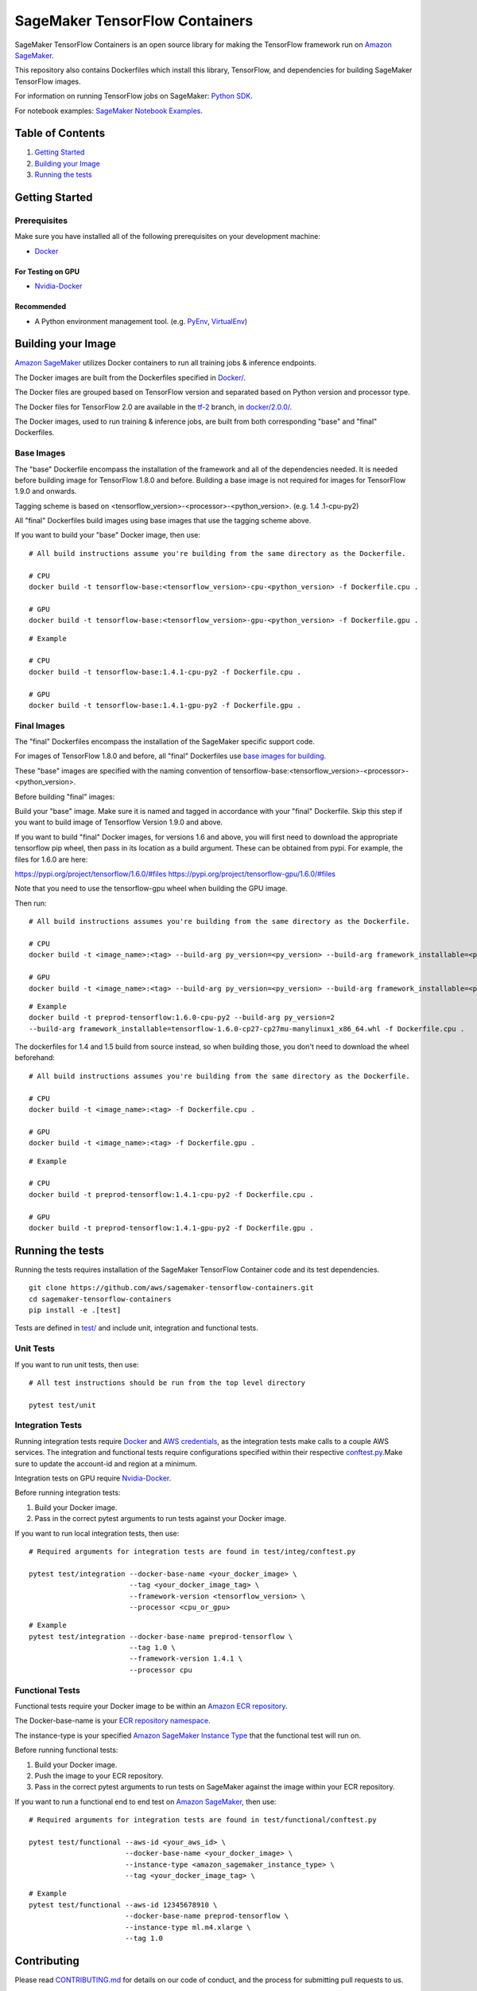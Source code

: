 ===============================
SageMaker TensorFlow Containers
===============================

SageMaker TensorFlow Containers is an open source library for making the
TensorFlow framework run on `Amazon SageMaker <https://aws.amazon.com/documentation/sagemaker/>`__.

This repository also contains Dockerfiles which install this library, TensorFlow, and dependencies
for building SageMaker TensorFlow images.

For information on running TensorFlow jobs on SageMaker: `Python
SDK <https://github.com/aws/sagemaker-python-sdk>`__.

For notebook examples: `SageMaker Notebook
Examples <https://github.com/awslabs/amazon-sagemaker-examples>`__.

Table of Contents
-----------------

#. `Getting Started <#getting-started>`__
#. `Building your Image <#building-your-image>`__
#. `Running the tests <#running-the-tests>`__

Getting Started
---------------

Prerequisites
~~~~~~~~~~~~~

Make sure you have installed all of the following prerequisites on your
development machine:

- `Docker <https://www.docker.com/>`__

For Testing on GPU
^^^^^^^^^^^^^^^^^^

-  `Nvidia-Docker <https://github.com/NVIDIA/nvidia-docker>`__

Recommended
^^^^^^^^^^^

-  A Python environment management tool. (e.g.
   `PyEnv <https://github.com/pyenv/pyenv>`__,
   `VirtualEnv <https://virtualenv.pypa.io/en/stable/>`__)

Building your Image
-------------------

`Amazon SageMaker <https://aws.amazon.com/documentation/sagemaker/>`__
utilizes Docker containers to run all training jobs & inference endpoints.

The Docker images are built from the Dockerfiles specified in
`Docker/ <https://github.com/aws/sagemaker-tensorflow-containers/tree/master/docker>`__.

The Docker files are grouped based on TensorFlow version and separated
based on Python version and processor type.

The Docker files for TensorFlow 2.0 are available in the
`tf-2 <https://github.com/aws/sagemaker-tensorflow-container/tree/tf-2>`__ branch, in
`docker/2.0.0/ <https://github.com/aws/sagemaker-tensorflow-container/tree/tf-2/docker/2.0.0>`__.

The Docker images, used to run training & inference jobs, are built from
both corresponding "base" and "final" Dockerfiles.

Base Images
~~~~~~~~~~~

The "base" Dockerfile encompass the installation of the framework and all of the dependencies
needed. It is needed before building image for TensorFlow 1.8.0 and before.
Building a base image is not required for images for TensorFlow 1.9.0 and onwards.

Tagging scheme is based on <tensorflow_version>-<processor>-<python_version>. (e.g. 1.4
.1-cpu-py2)

All "final" Dockerfiles build images using base images that use the tagging scheme
above.

If you want to build your "base" Docker image, then use:

::

    # All build instructions assume you're building from the same directory as the Dockerfile.

    # CPU
    docker build -t tensorflow-base:<tensorflow_version>-cpu-<python_version> -f Dockerfile.cpu .

    # GPU
    docker build -t tensorflow-base:<tensorflow_version>-gpu-<python_version> -f Dockerfile.gpu .

::

    # Example

    # CPU
    docker build -t tensorflow-base:1.4.1-cpu-py2 -f Dockerfile.cpu .

    # GPU
    docker build -t tensorflow-base:1.4.1-gpu-py2 -f Dockerfile.gpu .

Final Images
~~~~~~~~~~~~

The "final" Dockerfiles encompass the installation of the SageMaker specific support code.

For images of TensorFlow 1.8.0 and before, all "final" Dockerfiles use `base images for building <https://github
.com/aws/sagemaker-tensorflow-containers/blob/master/docker/1.4.1/final/py2/Dockerfile.cpu#L2>`__.

These "base" images are specified with the naming convention of
tensorflow-base:<tensorflow_version>-<processor>-<python_version>.

Before building "final" images:

Build your "base" image. Make sure it is named and tagged in accordance with your "final"
Dockerfile. Skip this step if you want to build image of Tensorflow Version 1.9.0 and above.

If you want to build "final" Docker images, for versions 1.6 and above, you will first need to download the appropriate tensorflow pip wheel, then pass in its location as a build argument. These can be obtained from pypi. For example, the files for 1.6.0 are here:

https://pypi.org/project/tensorflow/1.6.0/#files
https://pypi.org/project/tensorflow-gpu/1.6.0/#files

Note that you need to use the tensorflow-gpu wheel when building the GPU image.

Then run:

::

    # All build instructions assumes you're building from the same directory as the Dockerfile.

    # CPU
    docker build -t <image_name>:<tag> --build-arg py_version=<py_version> --build-arg framework_installable=<path to tensorflow binary> -f Dockerfile.cpu .

    # GPU
    docker build -t <image_name>:<tag> --build-arg py_version=<py_version> --build-arg framework_installable=<path to tensorflow binary> -f Dockerfile.gpu .

::

    # Example
    docker build -t preprod-tensorflow:1.6.0-cpu-py2 --build-arg py_version=2
    --build-arg framework_installable=tensorflow-1.6.0-cp27-cp27mu-manylinux1_x86_64.whl -f Dockerfile.cpu .

The dockerfiles for 1.4 and 1.5 build from source instead, so when building those, you don't need to download the wheel beforehand:

::

    # All build instructions assumes you're building from the same directory as the Dockerfile.

    # CPU
    docker build -t <image_name>:<tag> -f Dockerfile.cpu .

    # GPU
    docker build -t <image_name>:<tag> -f Dockerfile.gpu .

::

    # Example

    # CPU
    docker build -t preprod-tensorflow:1.4.1-cpu-py2 -f Dockerfile.cpu .

    # GPU
    docker build -t preprod-tensorflow:1.4.1-gpu-py2 -f Dockerfile.gpu .


Running the tests
-----------------

Running the tests requires installation of the SageMaker TensorFlow Container code and its test
dependencies.

::

    git clone https://github.com/aws/sagemaker-tensorflow-containers.git
    cd sagemaker-tensorflow-containers
    pip install -e .[test]

Tests are defined in
`test/ <https://github.com/aws/sagemaker-tensorflow-containers/tree/master/test>`__
and include unit, integration and functional tests.

Unit Tests
~~~~~~~~~~

If you want to run unit tests, then use:

::

    # All test instructions should be run from the top level directory

    pytest test/unit

Integration Tests
~~~~~~~~~~~~~~~~~

Running integration tests require `Docker <https://www.docker.com/>`__ and `AWS
credentials <https://docs.aws.amazon.com/sdk-for-java/v1/developer-guide/setup-credentials.html>`__,
as the integration tests make calls to a couple AWS services. The integration and functional
tests require configurations specified within their respective
`conftest.py <https://github.com/aws/sagemaker-tensorflow-containers/blob/master/test/integration/conftest.py>`__.Make sure to update the account-id and region at a minimum.

Integration tests on GPU require `Nvidia-Docker <https://github.com/NVIDIA/nvidia-docker>`__.

Before running integration tests:

#. Build your Docker image.
#. Pass in the correct pytest arguments to run tests against your Docker image.

If you want to run local integration tests, then use:

::

    # Required arguments for integration tests are found in test/integ/conftest.py

    pytest test/integration --docker-base-name <your_docker_image> \
                            --tag <your_docker_image_tag> \
                            --framework-version <tensorflow_version> \
                            --processor <cpu_or_gpu>

::

    # Example
    pytest test/integration --docker-base-name preprod-tensorflow \
                            --tag 1.0 \
                            --framework-version 1.4.1 \
                            --processor cpu

Functional Tests
~~~~~~~~~~~~~~~~

Functional tests require your Docker image to be within an `Amazon ECR repository <https://docs
.aws.amazon.com/AmazonECS/latest/developerguide/ECS_Console_Repositories.html>`__.

The Docker-base-name is your `ECR repository namespace <https://docs.aws.amazon
.com/AmazonECR/latest/userguide/Repositories.html>`__.

The instance-type is your specified `Amazon SageMaker Instance Type
<https://aws.amazon.com/sagemaker/pricing/instance-types/>`__ that the functional test will run on.


Before running functional tests:

#. Build your Docker image.
#. Push the image to your ECR repository.
#. Pass in the correct pytest arguments to run tests on SageMaker against the image within your ECR repository.

If you want to run a functional end to end test on `Amazon
SageMaker <https://aws.amazon.com/sagemaker/>`__, then use:

::

    # Required arguments for integration tests are found in test/functional/conftest.py

    pytest test/functional --aws-id <your_aws_id> \
                           --docker-base-name <your_docker_image> \
                           --instance-type <amazon_sagemaker_instance_type> \
                           --tag <your_docker_image_tag> \

::

    # Example
    pytest test/functional --aws-id 12345678910 \
                           --docker-base-name preprod-tensorflow \
                           --instance-type ml.m4.xlarge \
                           --tag 1.0

Contributing
------------

Please read
`CONTRIBUTING.md <https://github.com/aws/sagemaker-tensorflow-containers/blob/master/CONTRIBUTING.md>`__
for details on our code of conduct, and the process for submitting pull
requests to us.

License
-------

SageMaker TensorFlow Containers is licensed under the Apache 2.0 License. It is copyright 2018
Amazon.com, Inc. or its affiliates. All Rights Reserved. The license is available at:
http://aws.amazon.com/apache2.0/
